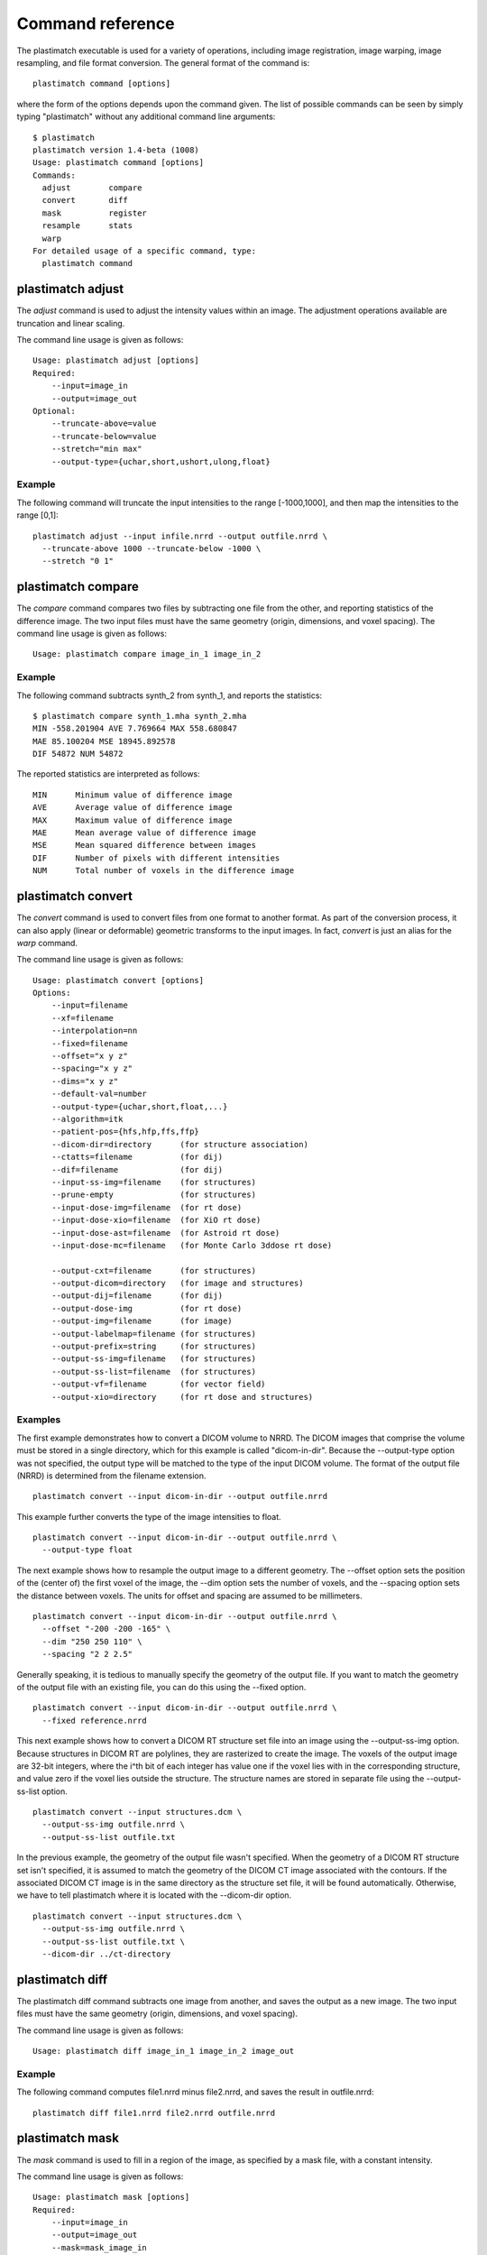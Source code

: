 Command reference
=================
The plastimatch executable is used for 
a variety of operations, including image
registration, image warping, image resampling, and file format
conversion.  The general format of the command is::

  plastimatch command [options]

where the form of the options depends upon the command given.
The list of possible commands can be seen by simply typing "plastimatch" 
without any additional command line arguments::

  $ plastimatch
  plastimatch version 1.4-beta (1008)
  Usage: plastimatch command [options]
  Commands:
    adjust        compare     
    convert       diff        
    mask          register    
    resample      stats       
    warp        
  For detailed usage of a specific command, type:
    plastimatch command

plastimatch adjust
------------------
The *adjust* command is used to adjust the intensity values 
within an image.  The adjustment operations available are truncation and 
linear scaling.  

The command line usage is given as follows::

  Usage: plastimatch adjust [options]
  Required:
      --input=image_in
      --output=image_out
  Optional:
      --truncate-above=value
      --truncate-below=value
      --stretch="min max"
      --output-type={uchar,short,ushort,ulong,float}

Example
^^^^^^^
The following command will truncate the input intensities to the 
range [-1000,1000], and then map the intensities to the range [0,1]::

  plastimatch adjust --input infile.nrrd --output outfile.nrrd \
    --truncate-above 1000 --truncate-below -1000 \
    --stretch "0 1"

plastimatch compare
-------------------
The *compare* command compares two files by subtracting 
one file from the other, and reporting statistics 
of the difference image.
The two input files must have the 
same geometry (origin, dimensions, and voxel spacing).
The command line usage is given as follows::

  Usage: plastimatch compare image_in_1 image_in_2

Example
^^^^^^^
The following command subtracts synth_2 from synth_1, and 
reports the statistics::

  $ plastimatch compare synth_1.mha synth_2.mha 
  MIN -558.201904 AVE 7.769664 MAX 558.680847
  MAE 85.100204 MSE 18945.892578
  DIF 54872 NUM 54872

The reported statistics are interpreted as follows::

  MIN      Minimum value of difference image
  AVE      Average value of difference image
  MAX      Maximum value of difference image
  MAE      Mean average value of difference image
  MSE      Mean squared difference between images
  DIF      Number of pixels with different intensities
  NUM      Total number of voxels in the difference image

.. _plastimatch_convert:

plastimatch convert
-------------------
The *convert* command is used to convert files from one 
format to another format.  As part of the conversion process, it can 
also apply (linear or deformable) geometric transforms 
to the input images.  In fact, *convert* is just an alias for the 
*warp* command.

The command line usage is given as follows::

  Usage: plastimatch convert [options]
  Options:
      --input=filename
      --xf=filename
      --interpolation=nn
      --fixed=filename
      --offset="x y z"
      --spacing="x y z"
      --dims="x y z"
      --default-val=number
      --output-type={uchar,short,float,...}
      --algorithm=itk
      --patient-pos={hfs,hfp,ffs,ffp}
      --dicom-dir=directory      (for structure association)
      --ctatts=filename          (for dij)
      --dif=filename             (for dij)
      --input-ss-img=filename    (for structures)
      --prune-empty              (for structures)
      --input-dose-img=filename  (for rt dose)
      --input-dose-xio=filename  (for XiO rt dose)
      --input-dose-ast=filename  (for Astroid rt dose)
      --input-dose-mc=filename   (for Monte Carlo 3ddose rt dose)

      --output-cxt=filename      (for structures)
      --output-dicom=directory   (for image and structures)
      --output-dij=filename      (for dij)
      --output-dose-img          (for rt dose)
      --output-img=filename      (for image)
      --output-labelmap=filename (for structures)
      --output-prefix=string     (for structures)
      --output-ss-img=filename   (for structures)
      --output-ss-list=filename  (for structures)
      --output-vf=filename       (for vector field)
      --output-xio=directory     (for rt dose and structures)

Examples
^^^^^^^^
The first example demonstrates how to convert 
a DICOM volume to NRRD.  The DICOM images 
that comprise the volume must be 
stored in a single directory, which for this example 
is called "dicom-in-dir".  Because the --output-type option was 
not specified, 
the output type will be matched to the type of the input DICOM volume. 
The format of the output file (NRRD) is determined from the filename 
extension. ::

  plastimatch convert --input dicom-in-dir --output outfile.nrrd

This example further converts the type of the image intensities to float. ::

  plastimatch convert --input dicom-in-dir --output outfile.nrrd \
    --output-type float

The next example shows how to resample the output image to a different 
geometry.  The --offset option sets the position of the 
(center of) the first voxel of the image, the --dim option sets the 
number of voxels, and the --spacing option sets the 
distance between voxels.  The units for offset and spacing are 
assumed to be millimeters. ::

  plastimatch convert --input dicom-in-dir --output outfile.nrrd \
    --offset "-200 -200 -165" \
    --dim "250 250 110" \
    --spacing "2 2 2.5"

Generally speaking, it is tedious to manually specify the geometry of 
the output file.  If you want to match the geometry of the output 
file with an existing file, you can do this using the --fixed option. ::

  plastimatch convert --input dicom-in-dir --output outfile.nrrd \
    --fixed reference.nrrd

This next example shows how to convert a DICOM RT structure set file 
into an image using the --output-ss-img option.  
Because structures in DICOM RT are polylines, they are rasterized to 
create the image.  The voxels of the output image are 32-bit integers, 
where the i^th bit of each integer has value one if the voxel lies with 
in the corresponding structure, and value zero if the voxel lies outside the
structure.  The structure names are stored in separate file using 
the --output-ss-list option. ::

  plastimatch convert --input structures.dcm \
    --output-ss-img outfile.nrrd \
    --output-ss-list outfile.txt

In the previous example, the geometry of the output file wasn't specified.
When the geometry of a DICOM RT structure set isn't specified, it is 
assumed to match the geometry of the DICOM CT image associated with the 
contours.  If the associated DICOM CT image is in the same directory as 
the structure set file, it will be found automatically.  Otherwise, we 
have to tell plastimatch where it is located with the --dicom-dir option. ::

  plastimatch convert --input structures.dcm \
    --output-ss-img outfile.nrrd \
    --output-ss-list outfile.txt \
    --dicom-dir ../ct-directory


plastimatch diff
----------------
The plastimatch diff command subtracts one image from another, and saves 
the output as a new image.
The two input files must have the 
same geometry (origin, dimensions, and voxel spacing).

The command line usage is given as follows::

  Usage: plastimatch diff image_in_1 image_in_2 image_out

Example
^^^^^^^
The following command computes file1.nrrd minus file2.nrrd, and saves 
the result in outfile.nrrd::

  plastimatch diff file1.nrrd file2.nrrd outfile.nrrd

plastimatch mask
----------------
The *mask* command is used to fill in a region of the image, as specified
by a mask file, with a constant intensity.  

The command line usage is given as follows::

  Usage: plastimatch mask [options]
  Required:
      --input=image_in
      --output=image_out
      --mask=mask_image_in
  Optional:
      --negate-mask
      --mask-value=float
      --output-format=dicom
      --output-type={uchar,short,ushort,ulong,float}

Examples
^^^^^^^^
If we have a file prostate.nrrd which is non-zero inside of the prostate 
and zero outside of the prostate, we can set the prostate intensity to 1000
(while leaving non-prostate areas with their original intensity) using 
the following command. ::

  plastimatch mask \
    --input infile.nrrd \
    --output outfile.nrrd \
    --mask-value 1000 \
    --mask prostate.nrrd

Suppose we have a file called patient.nrrd, which is non-zero inside of the 
patient, and zero outside of the patient.  If we want to fill in the area 
outside of the patient with value -1000, we use the following command. ::

  plastimatch mask \
    --input infile.nrrd \
    --output outfile.nrrd \
    --negate-mask \
    --mask-value 1000 \
    --mask patient.nrrd

plastimatch register
--------------------
The plastimatch register command is used to peform linear or deformable 
registration of two images.  
The command line usage is given as follows::

  Usage: plastimatch register command_file

A more complete description, including the format of the required 
command file is given in the next section.

plastimatch resample
--------------------
The *resample* command can be used to change the geometry of an image.

The command line usage is given as follows::

  Usage: plastimatch resample [options]
  Required:   --input=file
              --output=file
  Optional:   --subsample="x y z"
              --origin="x y z"
              --spacing="x y z"
              --size="x y z"
              --output_type={uchar,short,ushort,float,vf}
              --interpolation={nn, linear}
              --default_val=val

Example
^^^^^^^
We can use the --subsample option to bin an integer number of voxels 
to a single voxel.  So for example, if we want to bin a cube of size 
3x3x1 voxels to a single voxel, we would do the following. ::

  plastimatch resample \
    --input infile.nrrd \
    --output outfile.nrrd \
    --subsample "3 3 1"

plastimatch stats
-----------------
The plastimatch stats command displays a few basic statistics about the 
image onto the screen.

The command line usage is given as follows::

  Usage: plastimatch stats [options]
  Required:
      --input=image_in

Example
^^^^^^^
The following command displays statistics for the file synth_1.mha. ::

  $ plastimatch stats --input synth_1.mha
  MIN -999.915161 AVE -878.686035 MAX 0.000000 NUM 54872

The reported statistics are interpreted as follows::

  MIN      Minimum intensity in image
  AVE      Average intensity in image
  MAX      Maximum intensity in image
  NUM      Number of voxels in image

plastimatch warp
----------------
The *warp* command is an alias for *convert*.  
Please refer to :ref:`plastimatch_convert` for the list of command line 
parameters.

Examples
^^^^^^^^
To warp an image using the B-spline coefficients generated by the 
plastimatch register command (saved in the file bspline.txt), do the 
following::

  plastimatch warp \
    --input infile.nrrd \
    --output outfile.nrrd \
    --xf bspline.txt

In the previous example, the output file geometry was determined by the 
geometry information in the bspline coefficient file.  You can resample 
to a different geometry using --fixed, or --origin, --dim, and --spacing. ::

  plastimatch warp \
    --input infile.nrrd \
    --output outfile.nrrd \
    --xf bspline.txt \
    --fixed reference.nrrd

When warping a structure set image, where the integer bits correspond to 
structure membership, you need to use nearest neighbor interpolation 
rather than linear interpolation. ::

  plastimatch warp \
    --input structures-in.nrrd \
    --output structures-out.nrrd \
    --xf bspline.txt \
    --interpolation nn

Sometimes, voxels located outside of the geometry of the input image 
will be warped into the geometry of the output image.  By default, these 
areas are "filled in" with an intensity of zero.  You can choose a different 
value for these areas using the --default-val option. ::

  plastimatch warp \
    --input infile.nrrd \
    --output outfile.nrrd \
    --xf bspline.txt \
    --default-val -1000


